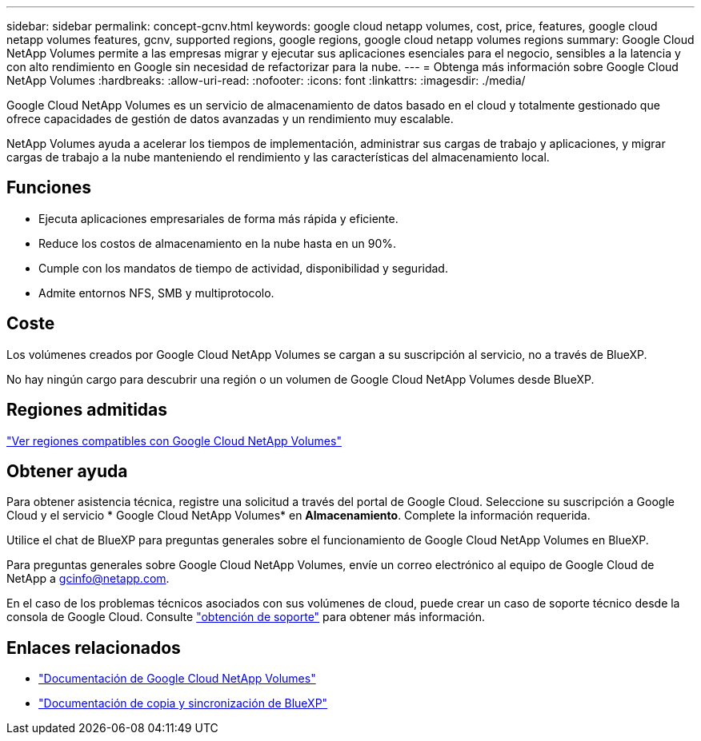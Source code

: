 ---
sidebar: sidebar 
permalink: concept-gcnv.html 
keywords: google cloud netapp volumes, cost, price, features, google cloud netapp volumes features, gcnv, supported regions, google regions, google cloud netapp volumes regions 
summary: Google Cloud NetApp Volumes permite a las empresas migrar y ejecutar sus aplicaciones esenciales para el negocio, sensibles a la latencia y con alto rendimiento en Google sin necesidad de refactorizar para la nube. 
---
= Obtenga más información sobre Google Cloud NetApp Volumes
:hardbreaks:
:allow-uri-read: 
:nofooter: 
:icons: font
:linkattrs: 
:imagesdir: ./media/


[role="lead"]
Google Cloud NetApp Volumes es un servicio de almacenamiento de datos basado en el cloud y totalmente gestionado que ofrece capacidades de gestión de datos avanzadas y un rendimiento muy escalable.

NetApp Volumes ayuda a acelerar los tiempos de implementación, administrar sus cargas de trabajo y aplicaciones, y migrar cargas de trabajo a la nube manteniendo el rendimiento y las características del almacenamiento local.



== Funciones

* Ejecuta aplicaciones empresariales de forma más rápida y eficiente.
* Reduce los costos de almacenamiento en la nube hasta en un 90%.
* Cumple con los mandatos de tiempo de actividad, disponibilidad y seguridad.
* Admite entornos NFS, SMB y multiprotocolo.




== Coste

Los volúmenes creados por Google Cloud NetApp Volumes se cargan a su suscripción al servicio, no a través de BlueXP.

No hay ningún cargo para descubrir una región o un volumen de Google Cloud NetApp Volumes desde BlueXP.



== Regiones admitidas

https://cloud.google.com/netapp/volumes/docs/discover/service-levels#supported_regions["Ver regiones compatibles con Google Cloud NetApp Volumes"^]



== Obtener ayuda

Para obtener asistencia técnica, registre una solicitud a través del portal de Google Cloud. Seleccione su suscripción a Google Cloud y el servicio * Google Cloud NetApp Volumes* en *Almacenamiento*. Complete la información requerida.

Utilice el chat de BlueXP para preguntas generales sobre el funcionamiento de Google Cloud NetApp Volumes en BlueXP.

Para preguntas generales sobre Google Cloud NetApp Volumes, envíe un correo electrónico al equipo de Google Cloud de NetApp a gcinfo@netapp.com.

En el caso de los problemas técnicos asociados con sus volúmenes de cloud, puede crear un caso de soporte técnico desde la consola de Google Cloud. Consulte link:https://cloud.google.com/netapp/volumes/docs/support["obtención de soporte"^] para obtener más información.



== Enlaces relacionados

* https://cloud.google.com/netapp/volumes/docs/discover/overview["Documentación de Google Cloud NetApp Volumes"^]
* https://docs.netapp.com/us-en/bluexp-copy-sync/index.html["Documentación de copia y sincronización de BlueXP"^]

